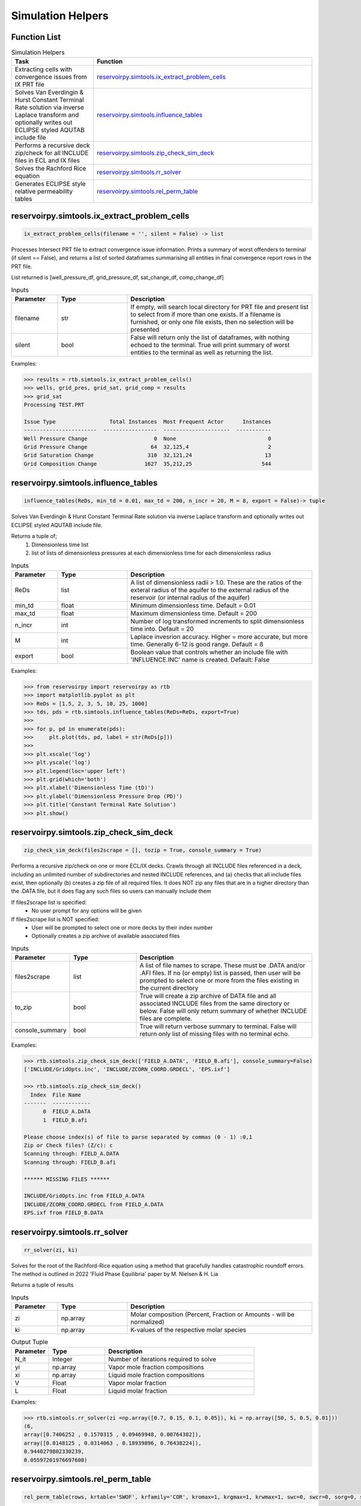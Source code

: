 ===================================
Simulation Helpers
===================================

Function List
=============

.. list-table:: Simulation Helpers
   :widths: 15 40
   :header-rows: 1

   * - Task
     - Function
   * - Extracting cells with convergence issues from IX PRT file
     - `reservoirpy.simtools.ix_extract_problem_cells`_  
   * - Solves Van Everdingin & Hurst Constant Terminal Rate solution via inverse Laplace transform and optionally writes out ECLIPSE styled AQUTAB include file
     - `reservoirpy.simtools.influence_tables`_
   * - Performs a recursive deck zip/check for all INCLUDE files in ECL and IX files
     - `reservoirpy.simtools.zip_check_sim_deck`_
   * - Solves the Rachford Rice equation
     - `reservoirpy.simtools.rr_solver`_
   * - Generates ECLIPSE style relative permeability tables
     - `reservoirpy.simtools.rel_perm_table`_  
     

reservoirpy.simtools.ix_extract_problem_cells
======================

.. code-block:: python

    ix_extract_problem_cells(filename = '', silent = False) -> list

Processes Intersect PRT file to extract convergence issue information. Prints a summary of worst offenders to terminal (if silent == False), and returns a list of sorted dataframes summarising all entities in final convergence report rows in the PRT file.

List returned is [well_pressure_df, grid_pressure_df, sat_change_df, comp_change_df]  

.. list-table:: Inputs
   :widths: 10 15 40
   :header-rows: 1

   * - Parameter
     - Type
     - Description
   * - filename
     - str
     - If empty, will search local directory for PRT file and present list to select from if more than one exists. If a filename is furnished, or only one file exists, then no selection will be presented
   * - silent
     - bool
     - False will return only the list of dataframes, with nothing echoed to the terminal. True will print summary of worst entities to the terminal as well as returning the list.

Examples:

.. code-block:: python

    >>> results = rtb.simtools.ix_extract_problem_cells()
    >>> wells, grid_pres, grid_sat, grid_comp = results
    >>> grid_sat
    Processing TEST.PRT
    
    Issue Type                 Total Instances  Most Frequent Actor      Instances
    -----------------------  -----------------  ---------------------  -----------
    Well Pressure Change                     0  None                             0
    Grid Pressure Change                    64  32,125,4                         2
    Grid Saturation Change                 310  32,121,24                       13
    Grid Composition Change               1627  35,212,25                      544 
    
.. image:: https://github.com/mwburgoyne/reservoirpy/blob/master/docs/img/grid_sat_df.png
    :alt: DSorted ataFrame of grid blocks with saturation related convergence issues    
    
    
    
reservoirpy.simtools.influence_tables
======================

.. code-block:: python

    influence_tables(ReDs, min_td = 0.01, max_td = 200, n_incr = 20, M = 8, export = False)-> tuple

Solves Van Everdingin & Hurst Constant Terminal Rate solution via inverse Laplace transform and optionally writes out ECLIPSE styled AQUTAB include file. 

Returns a tuple of;
    1. Dimensionless time list
    2. list of lists of dimensionless pressures at each dimensionless time for each dimensionless radius

.. list-table:: Inputs
   :widths: 10 15 40
   :header-rows: 1

   * - Parameter
     - Type
     - Description
   * - ReDs
     - list
     - A list of dimensionless radii > 1.0. These are the ratios of the exteral radius of the aquifer to the external radius of the reservoir (or internal radius of the aquifer)
   * - min_td
     - float
     - Minimum dimensionless time. Default = 0.01
   * - max_td
     - float
     - Maximum dimensionless time. Default = 200
   * - n_incr
     - int
     - Number of log transformed increments to split dimensionless time into. Default = 20
   * - M
     - int
     - Laplace invesrion accuracy. Higher = more accurate, but more time. Generally 6-12 is good range. Default = 8
   * - export
     - bool
     - Boolean value that controls whether an include file with 'INFLUENCE.INC' name is created. Default: False 

Examples:

.. code-block:: python

    >>> from reservoirpy import reservoirpy as rtb
    >>> import matplotlib.pyplot as plt
    >>> ReDs = [1.5, 2, 3, 5, 10, 25, 1000]
    >>> tds, pds = rtb.simtools.influence_tables(ReDs=ReDs, export=True)
    >>> 
    >>> for p, pd in enumerate(pds):
    >>>     plt.plot(tds, pd, label = str(ReDs[p]))
    >>>     
    >>> plt.xscale('log')
    >>> plt.yscale('log')
    >>> plt.legend(loc='upper left')
    >>> plt.grid(which='both')
    >>> plt.xlabel('Dimensionless Time (tD)')
    >>> plt.ylabel('Dimensionless Pressure Drop (PD)')
    >>> plt.title('Constant Terminal Rate Solution')
    >>> plt.show()

.. image:: https://github.com/mwburgoyne/reservoirpy/blob/master/docs/img/influence.png
    :alt: Constant Terminal Rate influence tables


reservoirpy.simtools.zip_check_sim_deck
======================

.. code-block:: python

    zip_check_sim_deck(files2scrape = [], tozip = True, console_summary = True)

Performs a recursive zip/check on one or more ECL/IX decks. 
Crawls through all INCLUDE files referenced in a deck, including an unlimited number of subdirectories and nested INCLUDE references, 
and (a) checks that all include files exist, then optionally (b) creates a zip file of all required files.
It does NOT zip any files that are in a higher directory than the .DATA file, but it does flag any such files so users can manually include them

If files2scrape list is specified: 
 - No user prompt for any options will be given

If files2scrape list is NOT specified: 
 - User will be prompted to select one or more decks by their index number
 - Optionally creates a zip archive of available associated files

.. list-table:: Inputs
   :widths: 10 15 40
   :header-rows: 1

   * - Parameter
     - Type
     - Description
   * - files2scrape
     - list
     - A list of file names to scrape. These must be .DATA and/or .AFI files. If no (or empty) list is passed, then user will be prompted to select one or more from the files existing in the current directory
   * - to_zip
     - bool
     - True will create a zip archive of DATA file and all associated INCLUDE files from the same directory or below. False will only return summary of whether INCLUDE files are complete.
   * - console_summary
     - bool
     - True will return verbose summary to terminal. False will return only list of missing files with no terminal echo.

Examples:

.. code-block:: python

    >>> rtb.simtools.zip_check_sim_deck(['FIELD_A.DATA', 'FIELD_B.afi'], console_summary=False)
    ['INCLUDE/GridOpts.inc', 'INCLUDE/ZCORN_COORD.GRDECL', 'EPS.ixf']
    
    >>> rtb.simtools.zip_check_sim_deck()
      Index  File Name
    -------  ------------
          0  FIELD_A.DATA
          1  FIELD_B.afi
     
    Please choose index(s) of file to parse separated by commas (0 - 1) :0,1
    Zip or Check files? (Z/c): c
    Scanning through: FIELD_A.DATA
    Scanning through: FIELD_B.afi
    
    ****** MISSING FILES ******
    
    INCLUDE/GridOpts.inc from FIELD_A.DATA
    INCLUDE/ZCORN_COORD.GRDECL from FIELD_A.DATA
    EPS.ixf from FIELD_B.DATA
    

reservoirpy.simtools.rr_solver
======================

.. code-block:: python

    rr_solver(zi, ki)

Solves for the root of the Rachford-Rice equation using a method that gracefully handles catastrophic roundoff errors.
The method is outlined in 2022 'Fluid Phase Equilibria' paper by M. Nielsen & H. Lia

Returns a tuple of results

.. list-table:: Inputs
   :widths: 10 15 40
   :header-rows: 1

   * - Parameter
     - Type
     - Description
   * - zi
     - np.array
     - Molar composition (Percent, Fraction or Amounts - will be normalized)
   * - ki
     - np.array
     - K-values of the respective molar species

.. list-table:: Output Tuple
   :widths: 10 15 40
   :header-rows: 1

   * - Parameter
     - Type
     - Description
   * - N_it
     - Integer
     - Number of iterations required to solve
   * - yi
     - np.array
     - Vapor mole fraction compositions
   * - xi
     - np.array
     - Liquid mole fraction compositions
   * - V
     - Float
     - Vapor molar fraction   
   * - L
     - Float
     - Liquid molar fraction
     
Examples:

.. code-block:: python

    >>> rtb.simtools.rr_solver(zi =np.array([0.7, 0.15, 0.1, 0.05]), ki = np.array([50, 5, 0.5, 0.01]))
    (6,
    array([0.7406252 , 0.1570315 , 0.09469948, 0.00764382]),
    array([0.0148125 , 0.0314063 , 0.18939896, 0.76438224]),
    0.9440279802330239,
    0.05597201976697608)
    

reservoirpy.simtools.rel_perm_table
======================

.. code-block:: python

    rel_perm_table(rows, krtable='SWOF', krfamily='COR', kromax=1, krgmax=1, krwmax=1, swc=0, swcr=0, sorg=0, sorw=0, sgcr=0, no=1, nw=1, ng=1, Lw=1, Ew=1, Tw=1, Lo=1, Eo=1, To=1, Lg=1, Eg=1, Tg=1, export=False)-> pd.DataFrame:
  

.. list-table:: Inputs
   :widths: 10 15 40
   :header-rows: 1

   * - Parameter
     - Type
     - Description
   * - rows
     - int
     - Integer value specifying the number of table rows desired
   * - krtable
     - str or kr_table class object
     - A string or kr_table Enum class that specifies one of three table type choices - SWOF, SGOF or SGWFN. Default is 'SWOF'.
   * - krfamily
     - str or kr_table class object
     - A string or kr_family Enum class that specifies one of two curve function choices - COR or LET. Default is 'COR'
   * - kromax
     - float
     - Max Kr relative to oil. Default value = 1
   * - krgmax
     - float
     - Max Kr relative to gas. Default value = 1
   * - krwmax
     - float
     - Max Kr relative to water with a second phase present. Default value = 1
   * - swc
     - float
     - Minimum water saturation. Default value = 0
   * - swcr
     - float
     - Maximum water saturation for imobile water. Default value = 0
   * - sorg
     - float
     - Maximum oil saturation relative to gas for imobile oil. Default value = 0
   * - sorw
     - float
     - Maximum oil saturation relative to water for imobile oil. Default value = 0
   * - sgcr
     - float
     - Maximum gas saturation relative to water for imobile gas. Default value = 0
   * - no, nw, ng
     - float
     - Corey exponents to oil, water and gas respectively. Default values = 1
   * - Lw, Ew, Tw
     - float
     - LET exponents to water. Default values = 1
   * - Lo, Eo, To
     - float
     - LET exponents to oil. Default values = 1
   * - Lg, Eg, Tg
     - float
     - LET exponents to gas. Default values = 1   
   * - export
     - bool
     - Boolean flag that controls whether an include file with same name as krtable is created. Default: False

.. list-table:: Method Variables & Class Objects
   :widths: 10 15 40
   :header-rows: 1

   * - Class Variable
     - Class Object 
     - Class Description & Options
   * - krfamily
     - kr_family
     - A string or kr_family Enum class that specifies one of two curve function choices. Defaults to 'COR'. 
       Options are:
        + 'COR': Corey Curve function
        + 'LET': LET Relative permeability function
   * - krtable
     - kr_table
     - A string or kr_table Enum class that specifies one of three table type choices. Default is 'SWOF'.
       Options are:
        + SWOF: Water / Oil table
        + SGOF: Gas / Oil table
        + SGFN: Gas / Water table
          
          
Examples:
    >>> from reservoirpy import reservoirpy as rtb
    >>> import matplotlib.pyplot as plt
    >>> df = rtb.simtools.rel_perm_table(rows=25, krtable='SGOF', krfamily='LET', kromax =1, krgmax =1, swc =0.2, sorg =0.15, Lo=2.5, Eo = 1.25, To = 1.75, Lg = 1.2, Eg = 1.5, Tg = 2.0)
    >>> plt.plot(df['Sg'], df['Krgo'], c = 'r', label='Gas')
    >>> plt.plot(df['Sg'], df['Krog'], c = 'g', label='Oil')
    >>> plt.title('SGOF Gas Oil LET Relative Permeability Curves')
    >>> plt.xlabel('Sg')
    >>> plt.ylabel('Kr')
    >>> plt.legend()
    >>> plt.grid('both')
    >>> plt.plot()

.. image:: https://github.com/mwburgoyne/reservoirpy/blob/master/docs/img/sgof.png
    :alt: SGOF Relative Permeability Curves

.. code-block:: python

    >>> df = rtb.simtools.rel_perm_table(rows=25, krtable='SWOF', kromax =1, krwmax =0.25, swc =0.15, swcr = 0.2, sorw =0.15, no=2.5, nw=1.5)
    >>> plt.plot(df['Sw'], df['Krow'], c = 'g', label='Oil')
    >>> plt.plot(df['Sw'], df['Krwo'], c = 'b', label='Water')
    >>> plt.title('SWOF Water Oil Corey Relative Permeability Curves')
    >>> plt.xlabel('Sw')
    >>> plt.ylabel('Kr')
    >>> plt.legend()
    >>> plt.grid('both')
    >>> plt.plot()
    
.. image:: https://github.com/mwburgoyne/reservoirpy/blob/master/docs/img/swof.png
    :alt: SWOF Relative Permeability Curves
    
   
    

